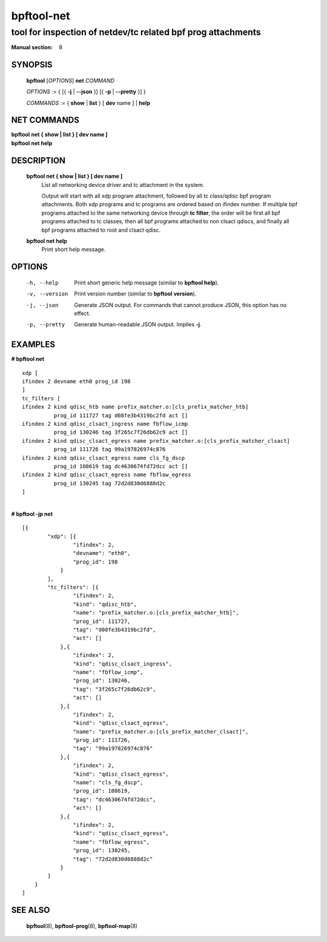 ================
bpftool-net
================
-------------------------------------------------------------------------------
tool for inspection of netdev/tc related bpf prog attachments
-------------------------------------------------------------------------------

:Manual section: 8

SYNOPSIS
========

	**bpftool** [*OPTIONS*] **net** *COMMAND*

	*OPTIONS* := { [{ **-j** | **--json** }] [{ **-p** | **--pretty** }] }

	*COMMANDS* :=
	{ **show** | **list** } [ **dev** name ] | **help**

NET COMMANDS
============

|	**bpftool** **net { show | list } [ dev name ]**
|	**bpftool** **net help**

DESCRIPTION
===========
	**bpftool net { show | list } [ dev name ]**
		  List all networking device driver and tc attachment in the system.

                  Output will start with all xdp program attachment, followed by
                  all tc class/qdisc bpf program attachments. Both xdp programs and
                  tc programs are ordered based on ifindex number. If multiple bpf
                  programs attached to the same networking device through **tc filter**,
                  the order will be first all bpf programs attached to tc classes, then
                  all bpf programs attached to non clsact qdiscs, and finally all
                  bpf programs attached to root and clsact qdisc.

	**bpftool net help**
		  Print short help message.

OPTIONS
=======
	-h, --help
		  Print short generic help message (similar to **bpftool help**).

	-v, --version
		  Print version number (similar to **bpftool version**).

	-j, --json
		  Generate JSON output. For commands that cannot produce JSON, this
		  option has no effect.

	-p, --pretty
		  Generate human-readable JSON output. Implies **-j**.

EXAMPLES
========

| **# bpftool net**

::

      xdp [
      ifindex 2 devname eth0 prog_id 198
      ]
      tc_filters [
      ifindex 2 kind qdisc_htb name prefix_matcher.o:[cls_prefix_matcher_htb]
                prog_id 111727 tag d08fe3b4319bc2fd act []
      ifindex 2 kind qdisc_clsact_ingress name fbflow_icmp
                prog_id 130246 tag 3f265c7f26db62c9 act []
      ifindex 2 kind qdisc_clsact_egress name prefix_matcher.o:[cls_prefix_matcher_clsact]
                prog_id 111726 tag 99a197826974c876
      ifindex 2 kind qdisc_clsact_egress name cls_fg_dscp
                prog_id 108619 tag dc4630674fd72dcc act []
      ifindex 2 kind qdisc_clsact_egress name fbflow_egress
                prog_id 130245 tag 72d2d830d6888d2c
      ]

|
| **# bpftool -jp net**

::

    [{
            "xdp": [{
                    "ifindex": 2,
                    "devname": "eth0",
                    "prog_id": 198
                }
            ],
            "tc_filters": [{
                    "ifindex": 2,
                    "kind": "qdisc_htb",
                    "name": "prefix_matcher.o:[cls_prefix_matcher_htb]",
                    "prog_id": 111727,
                    "tag": "d08fe3b4319bc2fd",
                    "act": []
                },{
                    "ifindex": 2,
                    "kind": "qdisc_clsact_ingress",
                    "name": "fbflow_icmp",
                    "prog_id": 130246,
                    "tag": "3f265c7f26db62c9",
                    "act": []
                },{
                    "ifindex": 2,
                    "kind": "qdisc_clsact_egress",
                    "name": "prefix_matcher.o:[cls_prefix_matcher_clsact]",
                    "prog_id": 111726,
                    "tag": "99a197826974c876"
                },{
                    "ifindex": 2,
                    "kind": "qdisc_clsact_egress",
                    "name": "cls_fg_dscp",
                    "prog_id": 108619,
                    "tag": "dc4630674fd72dcc",
                    "act": []
                },{
                    "ifindex": 2,
                    "kind": "qdisc_clsact_egress",
                    "name": "fbflow_egress",
                    "prog_id": 130245,
                    "tag": "72d2d830d6888d2c"
                }
            ]
        }
    ]


SEE ALSO
========
	**bpftool**\ (8), **bpftool-prog**\ (8), **bpftool-map**\ (8)
